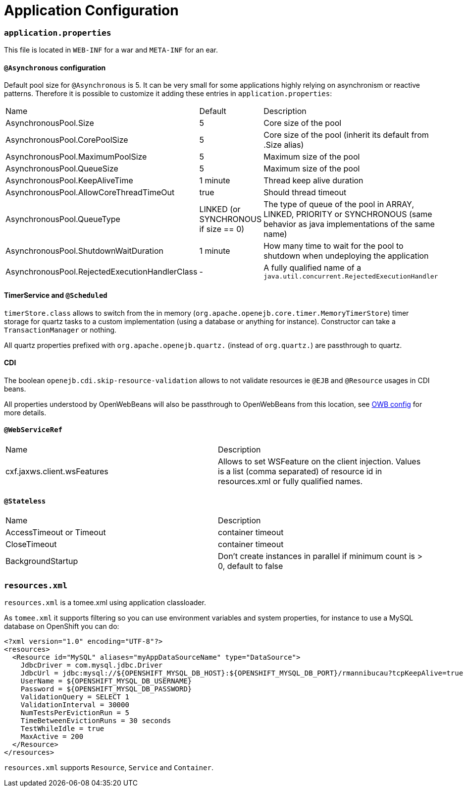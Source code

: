 = Application Configuration
:jbake-date: 2016-03-16
:jbake-type: page
:jbake-status: published
:jbake-tomeepdf:

=== `application.properties`

This file is located in `WEB-INF` for a war and `META-INF` for an ear.

==== `@Asynchronous` configuration

Default pool size for `@Asynchronous` is 5. It can be very small for some applications highly relying on
asynchronism or reactive patterns. Therefore it is possible to customize it adding these entries in `application.properties`:

|===
| Name | Default| Description
| AsynchronousPool.Size | 5 | Core size of the pool
| AsynchronousPool.CorePoolSize | 5 | Core size of the pool (inherit its default from .Size alias)
| AsynchronousPool.MaximumPoolSize | 5 | Maximum size of the pool
| AsynchronousPool.QueueSize | 5 | Maximum size of the pool
| AsynchronousPool.KeepAliveTime | 1 minute | Thread keep alive duration
| AsynchronousPool.AllowCoreThreadTimeOut | true | Should thread timeout
| AsynchronousPool.QueueType | LINKED (or SYNCHRONOUS if size == 0) | The type of queue of the pool in ARRAY, LINKED, PRIORITY or SYNCHRONOUS (same behavior as java implementations of the same name)
| AsynchronousPool.ShutdownWaitDuration | 1 minute | How many time to wait for the pool to shutdown when undeploying the application
| AsynchronousPool.RejectedExecutionHandlerClass | - | A fully qualified name of a `java.util.concurrent.RejectedExecutionHandler`
|===

==== TimerService and `@Scheduled`

`timerStore.class` allows to switch from the in memory (`org.apache.openejb.core.timer.MemoryTimerStore`) timer storage
for quartz tasks to a custom implementation (using a database or anything for instance). Constructor can take a `TransactionManager`
or nothing.

All quartz properties prefixed with `org.apache.openejb.quartz.` (instead of `org.quartz.`) are passthrough to quartz.

==== CDI

The boolean `openejb.cdi.skip-resource-validation` allows to not validate resources ie `@EJB` and `@Resource` usages in CDI beans.

All properties understood by OpenWebBeans will also be passthrough to OpenWebBeans from this location, see http://openwebbeans.apache.org/owbconfig.html[OWB config] for more details.

==== `@WebServiceRef`

|===
| Name | Description
| cxf.jaxws.client.wsFeatures | Allows to set WSFeature on the client injection. Values is a list (comma separated) of resource id in resources.xml or fully qualified names.
|===

==== `@Stateless`

|===
| Name | Description
| AccessTimeout or Timeout | container timeout
| CloseTimeout | container timeout
| BackgroundStartup | Don't create instances in parallel if minimum count is > 0, default to false
|===

=== `resources.xml`

`resources.xml` is a tomee.xml using application classloader.

As `tomee.xml` it supports filtering so you can use environment variables and system properties, for instance
to use a MySQL database on OpenShift you can do:

[source,xml]
----
<?xml version="1.0" encoding="UTF-8"?>
<resources>
  <Resource id="MySQL" aliases="myAppDataSourceName" type="DataSource">
    JdbcDriver = com.mysql.jdbc.Driver
    JdbcUrl = jdbc:mysql://${OPENSHIFT_MYSQL_DB_HOST}:${OPENSHIFT_MYSQL_DB_PORT}/rmannibucau?tcpKeepAlive=true
    UserName = ${OPENSHIFT_MYSQL_DB_USERNAME}
    Password = ${OPENSHIFT_MYSQL_DB_PASSWORD}
    ValidationQuery = SELECT 1
    ValidationInterval = 30000
    NumTestsPerEvictionRun = 5
    TimeBetweenEvictionRuns = 30 seconds
    TestWhileIdle = true
    MaxActive = 200
  </Resource>
</resources>
----

`resources.xml` supports `Resource`, `Service` and `Container`.
